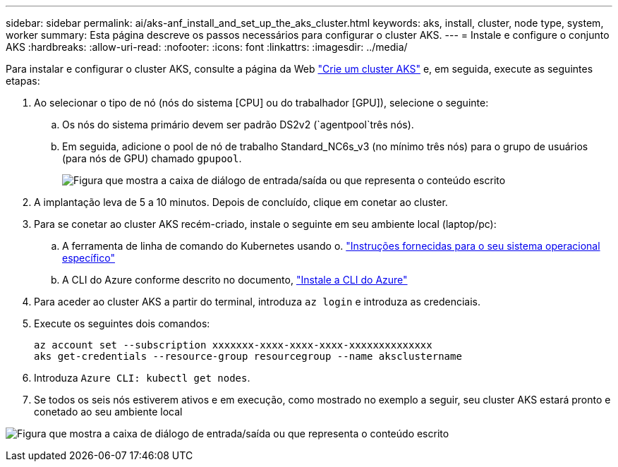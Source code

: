 ---
sidebar: sidebar 
permalink: ai/aks-anf_install_and_set_up_the_aks_cluster.html 
keywords: aks, install, cluster, node type, system, worker 
summary: Esta página descreve os passos necessários para configurar o cluster AKS. 
---
= Instale e configure o conjunto AKS
:hardbreaks:
:allow-uri-read: 
:nofooter: 
:icons: font
:linkattrs: 
:imagesdir: ../media/


[role="lead"]
Para instalar e configurar o cluster AKS, consulte a página da Web https://docs.microsoft.com/azure/aks/kubernetes-walkthrough-portal["Crie um cluster AKS"^] e, em seguida, execute as seguintes etapas:

. Ao selecionar o tipo de nó (nós do sistema [CPU] ou do trabalhador [GPU]), selecione o seguinte:
+
.. Os nós do sistema primário devem ser padrão DS2v2 (`agentpool`três nós).
.. Em seguida, adicione o pool de nó de trabalho Standard_NC6s_v3 (no mínimo três nós) para o grupo de usuários (para nós de GPU) chamado `gpupool`.
+
image:aks-anf_image3.png["Figura que mostra a caixa de diálogo de entrada/saída ou que representa o conteúdo escrito"]



. A implantação leva de 5 a 10 minutos. Depois de concluído, clique em conetar ao cluster.
. Para se conetar ao cluster AKS recém-criado, instale o seguinte em seu ambiente local (laptop/pc):
+
.. A ferramenta de linha de comando do Kubernetes usando o. https://kubernetes.io/docs/tasks/tools/install-kubectl/["Instruções fornecidas para o seu sistema operacional específico"^]
.. A CLI do Azure conforme descrito no documento, https://docs.microsoft.com/cli/azure/install-azure-cli["Instale a CLI do Azure"^]


. Para aceder ao cluster AKS a partir do terminal, introduza `az login` e introduza as credenciais.
. Execute os seguintes dois comandos:
+
....
az account set --subscription xxxxxxx-xxxx-xxxx-xxxx-xxxxxxxxxxxxxx
aks get-credentials --resource-group resourcegroup --name aksclustername
....
. Introduza `Azure CLI: kubectl get nodes`.
. Se todos os seis nós estiverem ativos e em execução, como mostrado no exemplo a seguir, seu cluster AKS estará pronto e conetado ao seu ambiente local


image:aks-anf_image4.png["Figura que mostra a caixa de diálogo de entrada/saída ou que representa o conteúdo escrito"]

